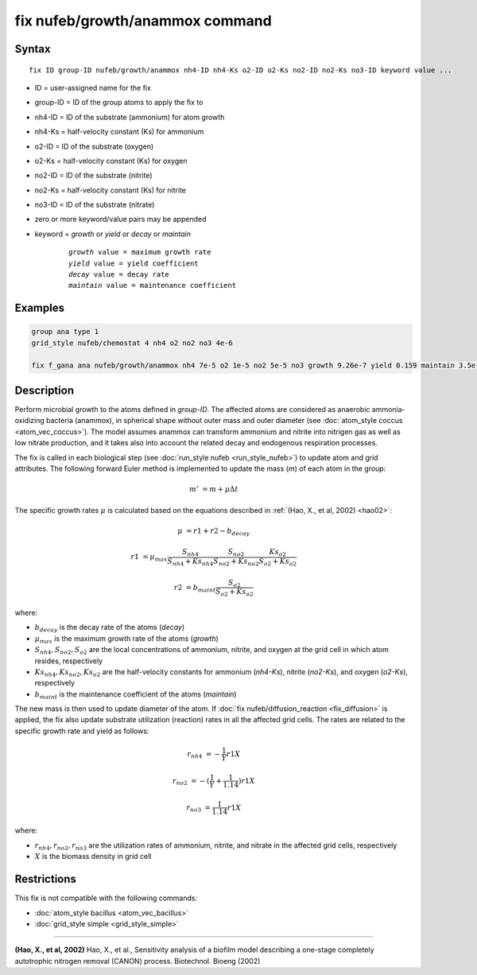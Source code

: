 .. index:: nufeb/growth/anammox

fix nufeb/growth/anammox command
================================

Syntax
""""""

.. parsed-literal::

    fix ID group-ID nufeb/growth/anammox nh4-ID nh4-Ks o2-ID o2-Ks no2-ID no2-Ks no3-ID keyword value ...
    
* ID = user-assigned name for the fix
* group-ID = ID of the group atoms to apply the fix to
* nh4-ID = ID of the substrate (ammonium) for atom growth 
* nh4-Ks = half-velocity constant (Ks) for ammonium
* o2-ID = ID of the substrate (oxygen)
* o2-Ks = half-velocity constant (Ks) for oxygen
* no2-ID = ID of the substrate (nitrite)
* no2-Ks = half-velocity constant (Ks) for nitrite
* no3-ID = ID of the substrate (nitrate)
* zero or more keyword/value pairs may be appended
* keyword = *growth* or *yield* or *decay* or *maintain* 

	.. parsed-literal::
	
	    *growth* value = maximum growth rate 
	    *yield* value = yield coefficient
	    *decay* value = decay rate
	    *maintain* value = maintenance coefficient

Examples
""""""""

.. code-block:: 

   group ana type 1
   grid_style nufeb/chemostat 4 nh4 o2 no2 no3 4e-6
   
   fix f_gana ana nufeb/growth/anammox nh4 7e-5 o2 1e-5 no2 5e-5 no3 growth 9.26e-7 yield 0.159 maintain 3.5e-8 decay 3e-8
   
Description
""""""""""""""

Perform microbial growth to the atoms defined in *group-ID*. 
The affected atoms are considered as anaerobic ammonia-oxidizing bacteria (anammox), 
in spherical shape without outer mass and outer diameter
(see :doc:`atom_style coccus <atom_vec_coccus>`).
The model assumes anammox can transform ammonium and nitrite into nitrigen gas as well as low
nitrate production, and it takes also into account the related decay and endogenous respiration processes.

The fix is called in each biological step (see :doc:`run_style nufeb <run_style_nufeb>`)
to update atom and grid attributes.
The following forward Euler method is implemented to update the mass 
(*m*) of each atom in the group:
 
.. math::
  m' & = m + \mu \Delta t
  
The specific growth rates :math:`\mu` is 
calculated based on the equations described in :ref:`(Hao, X., et al, 2002) <hao02>`: 

.. math::
  \mu & = r1 + r2 - b_{decay}
  
  r1 & = \mu_{max} \frac{S_{nh4}}{S_{nh4} + Ks_{nh4}} \frac{S_{no2}}{S_{no2} + Ks_{no2}} \frac{Ks_{o2}}{S_{o2} + Ks_{o2}} 
  
  r2 & = b_{maint} \frac{S_{o2}}{S_{o2} + Ks_{o2}} 

where:

* :math:`b_{decay}` is the decay rate of the atoms (*decay*)
* :math:`\mu_{max}` is the maximum growth rate of the atoms (*growth*)
* :math:`S_{nh4}, S_{no2}, S_{o2}` are the local concentrations of ammonium, nitrite, and oxygen at the grid cell in which atom resides, respectively
* :math:`Ks_{nh4}, Ks_{no2}, Ks_{o2}` are the half-velocity constants for ammonium (*nh4-Ks*), nitrite (*no2-Ks*), and oxygen (*o2-Ks*), respectively
* :math:`b_{maint}` is the maintenance coefficient of the atoms (*maintain*)
  

The new mass is then used to update diameter of the atom. 
If :doc:`fix nufeb/diffusion_reaction <fix_diffusion>` is
applied, the fix also update substrate utilization (reaction) rates in all the affected grid cells. 
The rates are related to the specific growth rate and yield as follows:

.. math::
  
   r_{nh4} & = -\frac{1}{Y} r1 X
   
   r_{no2} & = -(\frac{1}{Y} + \frac{1}{1.14}) r1 X
   
   r_{no3} & = \frac{1}{1.14} r1 X
  
where:

* :math:`r_{nh4}, r_{no2}, r_{no3}` are the utilization rates of ammonium, nitrite, and nitrate in the affected grid cells, respectively
* :math:`X` is the biomass density in grid cell 


Restrictions
"""""""""""""
This fix is not compatible with the following commands:

* :doc:`atom_style bacillus <atom_vec_bacillus>`

* :doc:`grid_style simple <grid_style_simple>`

----------

.. _hao02:

**(Hao, X., et al, 2002)** Hao, X., et al., 
Sensitivity analysis of a biofilm model describing a 
one-stage completely autotrophic nitrogen removal (CANON) process. Biotechnol. Bioeng (2002)
